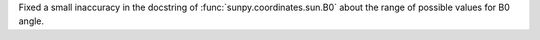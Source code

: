 Fixed a small inaccuracy in the docstring of :func:`sunpy.coordinates.sun.B0` about the range of possible values for B0 angle.

